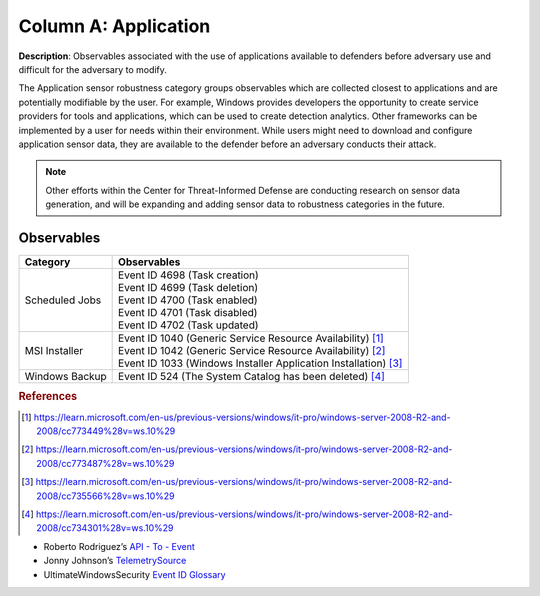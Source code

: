 .. _Application:

---------------------
Column A: Application
---------------------

**Description**: Observables associated with the use of applications available to defenders before adversary use and difficult for the adversary to modify.

The Application sensor robustness category groups observables which are collected closest to applications and are potentially modifiable by the user. For example, Windows provides developers the opportunity to create service providers for tools and applications, which can be used to create detection analytics. Other frameworks can be implemented by a user for needs within their environment. While users might need to download and configure application sensor data, they are available to the defender before an adversary conducts their attack.

.. note:: 
    Other efforts within the Center for Threat-Informed Defense are conducting research on sensor data generation, and will be expanding and adding sensor data to robustness categories in the future.

Observables
^^^^^^^^^^^
+-------------------------------+-----------------------------------------------------------------------+
| Category                      | Observables                                                           |
+===============================+=======================================================================+
| Scheduled Jobs                |  | Event ID 4698 (Task creation)                                      |
|                               |  | Event ID 4699 (Task deletion)                                      |
|                               |  | Event ID 4700 (Task enabled)                                       |
|                               |  | Event ID 4701 (Task disabled)                                      |
|                               |  | Event ID 4702 (Task updated)                                       |
+-------------------------------+-----------------------------------------------------------------------+
| MSI Installer                 |  | Event ID 1040 (Generic Service Resource Availability) [#f1]_       |
|                               |  | Event ID 1042 (Generic Service Resource Availability) [#f2]_       |
|                               |  | Event ID 1033 (Windows Installer Application Installation) [#f3]_  |
+-------------------------------+-----------------------------------------------------------------------+
| Windows Backup                |  | Event ID 524 (The System Catalog has been deleted) [#f4]_          |
+-------------------------------+-----------------------------------------------------------------------+

.. rubric:: References

.. [#f1] https://learn.microsoft.com/en-us/previous-versions/windows/it-pro/windows-server-2008-R2-and-2008/cc773449%28v=ws.10%29
.. [#f2] https://learn.microsoft.com/en-us/previous-versions/windows/it-pro/windows-server-2008-R2-and-2008/cc773487%28v=ws.10%29
.. [#f3] https://learn.microsoft.com/en-us/previous-versions/windows/it-pro/windows-server-2008-R2-and-2008/cc735566%28v=ws.10%29
.. [#f4] https://learn.microsoft.com/en-us/previous-versions/windows/it-pro/windows-server-2008-R2-and-2008/cc734301%28v=ws.10%29

* Roberto Rodriguez’s `API - To - Event <https://docs.google.com/spreadsheets/d/1Y3MHsgDWj_xH4qrqIMs4kYJq1FSuqv4LqIrcX24L10A/edit#gid=0>`_
* Jonny Johnson’s `TelemetrySource <https://docs.google.com/spreadsheets/d/1d7hPRktxzYWmYtfLFaU_vMBKX2z98bci0fssTYyofdo/edit#gid=0>`_
* UltimateWindowsSecurity `Event ID Glossary <https://www.ultimatewindowssecurity.com/securitylog/encyclopedia/default.aspx?i=j>`_